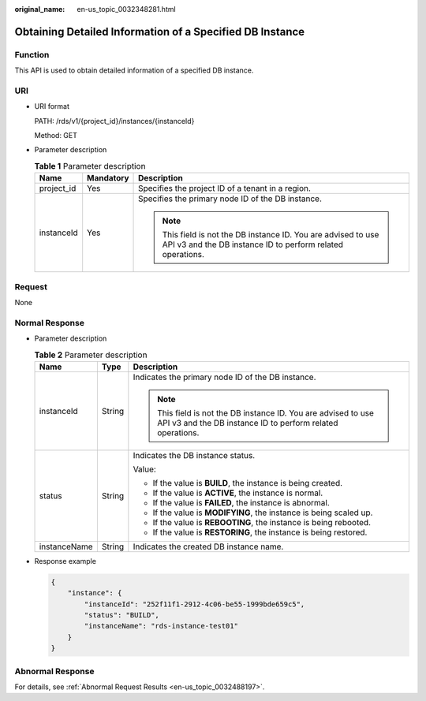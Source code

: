 :original_name: en-us_topic_0032348281.html

.. _en-us_topic_0032348281:

Obtaining Detailed Information of a Specified DB Instance
=========================================================

Function
--------

This API is used to obtain detailed information of a specified DB instance.

URI
---

-  URI format

   PATH: /rds/v1/{project_id}/instances/{instanceId}

   Method: GET

-  Parameter description

   .. table:: **Table 1** Parameter description

      +-----------------------+-----------------------+------------------------------------------------------------------------------------------------------------------------------+
      | Name                  | Mandatory             | Description                                                                                                                  |
      +=======================+=======================+==============================================================================================================================+
      | project_id            | Yes                   | Specifies the project ID of a tenant in a region.                                                                            |
      +-----------------------+-----------------------+------------------------------------------------------------------------------------------------------------------------------+
      | instanceId            | Yes                   | Specifies the primary node ID of the DB instance.                                                                            |
      |                       |                       |                                                                                                                              |
      |                       |                       | .. note::                                                                                                                    |
      |                       |                       |                                                                                                                              |
      |                       |                       |    This field is not the DB instance ID. You are advised to use API v3 and the DB instance ID to perform related operations. |
      +-----------------------+-----------------------+------------------------------------------------------------------------------------------------------------------------------+

Request
-------

None

Normal Response
---------------

-  Parameter description

   .. table:: **Table 2** Parameter description

      +-----------------------+-----------------------+------------------------------------------------------------------------------------------------------------------------------+
      | Name                  | Type                  | Description                                                                                                                  |
      +=======================+=======================+==============================================================================================================================+
      | instanceId            | String                | Indicates the primary node ID of the DB instance.                                                                            |
      |                       |                       |                                                                                                                              |
      |                       |                       | .. note::                                                                                                                    |
      |                       |                       |                                                                                                                              |
      |                       |                       |    This field is not the DB instance ID. You are advised to use API v3 and the DB instance ID to perform related operations. |
      +-----------------------+-----------------------+------------------------------------------------------------------------------------------------------------------------------+
      | status                | String                | Indicates the DB instance status.                                                                                            |
      |                       |                       |                                                                                                                              |
      |                       |                       | Value:                                                                                                                       |
      |                       |                       |                                                                                                                              |
      |                       |                       | -  If the value is **BUILD**, the instance is being created.                                                                 |
      |                       |                       | -  If the value is **ACTIVE**, the instance is normal.                                                                       |
      |                       |                       | -  If the value is **FAILED**, the instance is abnormal.                                                                     |
      |                       |                       | -  If the value is **MODIFYING**, the instance is being scaled up.                                                           |
      |                       |                       | -  If the value is **REBOOTING**, the instance is being rebooted.                                                            |
      |                       |                       | -  If the value is **RESTORING**, the instance is being restored.                                                            |
      +-----------------------+-----------------------+------------------------------------------------------------------------------------------------------------------------------+
      | instanceName          | String                | Indicates the created DB instance name.                                                                                      |
      +-----------------------+-----------------------+------------------------------------------------------------------------------------------------------------------------------+

-  Response example

   .. code-block:: text

      {
          "instance": {
              "instanceId": "252f11f1-2912-4c06-be55-1999bde659c5",
              "status": "BUILD",
              "instanceName": "rds-instance-test01"
          }
      }

Abnormal Response
-----------------

For details, see :ref:`Abnormal Request Results <en-us_topic_0032488197>`.
